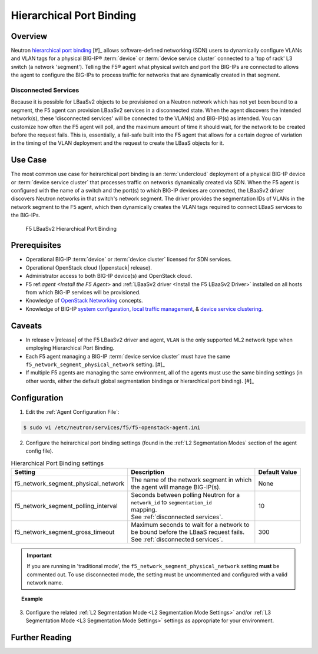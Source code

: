 Hierarchical Port Binding
=========================

Overview
--------

Neutron `hierarchical port binding`_ [#]_ allows software-defined networking (SDN) users to dynamically configure VLANs and VLAN tags for a physical BIG-IP® :term:`device` or :term:`device service cluster` connected to a 'top of rack' L3 switch (a network 'segment'). Telling the F5® agent what physical switch and port the BIG-IPs are connected to allows the agent to configure the BIG-IPs to process traffic for networks that are dynamically created in that segment.

Disconnected Services
`````````````````````

Because it is possible for LBaaSv2 objects to be provisioned on a Neutron network which has not yet been bound to a segment, the F5 agent can provision LBaaSv2 services in a disconnected state. When the agent discovers the intended network(s), these 'disconnected services' will be connected to the VLAN(s) and BIG-IP(s) as intended. You can customize how often the F5 agent will poll, and the maximum amount of time it should wait, for the network to be created before the request fails. This is, essentially, a fail-safe built into the F5 agent that allows for a certain degree of variation in the timing of the VLAN deployment and the request to create the LBaaS objects for it.

Use Case
--------

The most common use case for heirarchical port binding is an :term:`undercloud` deployment of a physical BIG-IP device or :term:`device service cluster` that processes traffic on networks dynamically created via SDN. When the F5 agent is configured with the name of a switch and the port(s) to which BIG-IP devices are connected, the LBaaSv2 driver discovers  Neutron networks in that switch's network segment. The driver provides the segmentation IDs of VLANs in the network segment to the F5 agent, which then dynamically creates the VLAN tags required to connect LBaaS services to the BIG-IPs.



.. figure:: ../media/lbaasv2_hierarchical-port-binding.png
    :alt: F5 LBaaSv2 Hierarchical Port Binding

    F5 LBaaSv2 Hierarchical Port Binding


Prerequisites
-------------

- Operational BIG-IP :term:`device` or :term:`device cluster` licensed for SDN services.

- Operational OpenStack cloud (|openstack| release).

- Administrator access to both BIG-IP device(s) and OpenStack cloud.

- F5 ref:`agent <Install the F5 Agent>` and :ref:`LBaaSv2 driver <Install the F5 LBaaSv2 Driver>` installed on all hosts from which BIG-IP services will be provisioned.

- Knowledge of `OpenStack Networking <http://docs.openstack.org/liberty/networking-guide/>`_ concepts.

- Knowledge of BIG-IP `system configuration`_, `local traffic management`_, & `device service clustering`_.


Caveats
-------

- In release v |release| of the F5 LBaaSv2 driver and agent, ``VLAN`` is the only supported ML2 network type when employing Hierarchical Port Binding.

- Each F5 agent managing a BIG-IP :term:`device service cluster` must have the same ``f5_network_segment_physical_network`` setting. [#]_

-  If multiple F5 agents are managing the same environment, all of the agents must use the same binding settings (in other words, either the default global segmentation bindings or hierarchical port binding). [#]_


Configuration
-------------

1. Edit the :ref:`Agent Configuration File`:

.. code-block:: text

    $ sudo vi /etc/neutron/services/f5/f5-openstack-agent.ini


2. Configure the heirarchical port binding settings (found in the :ref:`L2 Segmentation Modes` section of the agent config file).

.. table:: Hierarchical Port Binding settings

    +--------------------------------------+-------------------------------------------+---------------+
    | Setting                              | Description                               | Default Value |
    +======================================+===========================================+===============+
    |f5_network_segment_physical_network   || The name of the network segment in which | None          |
    |                                      || the agent will manage BIG-IP(s).         |               |
    +--------------------------------------+-------------------------------------------+---------------+
    |f5_network_segment_polling_interval   || Seconds between polling Neutron for a    | 10            |
    |                                      || ``network_id`` to ``segmentation_id``    |               |
    |                                      || mapping.                                 |               |
    |                                      || See :ref:`disconnected services`.        |               |
    +--------------------------------------+-------------------------------------------+---------------+
    |f5_network_segment_gross_timeout      || Maximum seconds to wait for a network to | 300           |
    |                                      || be bound before the LBaaS request fails. |               |
    |                                      || See :ref:`disconnected services`.        |               |
    +--------------------------------------+-------------------------------------------+---------------+

.. important::

    If you are running in 'traditional mode', the ``f5_network_segment_physical_network`` setting **must** be commented out. To use disconnected mode, the setting must be uncommented and configured with a valid network name.


.. topic:: Example

    .. code-block:: text
        :emphasize-lines: 9, 14, 18

        # Hierarchical Port Binding
        #
        # If hierarchical networking is not required, these settings must be commented
        # out or set to None.
        #
        # Restrict discovery of network segmentation ID to a specific physical network
        # name.
        #
        f5_network_segment_physical_network = edgeswitch002ports0305
        #
        # Periodically scan for disconected listeners (a.k.a virtual servers).  The
        # interval is number of seconds between attempts.
        #
        f5_network_segment_polling_interval = 10
        #
        # Maximum amount of time in seconds for wait for a network to become connected.
        #
        f5_network_segment_gross_timeout = 300


3. Configure the related :ref:`L2 Segmentation Mode <L2 Segmentation Mode Settings>` and/or :ref:`L3 Segmentation Mode <L3 Segmentation Mode Settings>` settings as appropriate for your environment.



Further Reading
---------------

.. seealso::

    .. [#] `Neutron Hierarchical Port Binding: What is it? And why you should deploy it <https://www.openstack.org/summit/vancouver-2015/summit-videos/presentation/neutron-hierarchical-port-binding-what-is-it-and-why-you-should-deploy-it>`_ - Presentation from the 2015 OpenStack Summit
    .. [#] See :ref:`Agent Redundancy and Scale Out`
    .. [#] See :ref:`Differentiated Service Environments` and :ref:`Multi-tenancy`





.. _hierarchical port binding: https://specs.openstack.org/openstack/neutron-specs/specs/kilo/ml2-hierarchical-port-binding.html
.. _ML2: https://wiki.openstack.org/wiki/Neutron/ML2
.. _system configuration: https://support.f5.com/kb/en-us/products/big-ip_ltm/manuals/product/bigip-system-initial-configuration-12-0-0/2.html#conceptid
.. _local traffic management: https://support.f5.com/kb/en-us/products/big-ip_ltm/manuals/product/ltm-basics-12-0-0.html
.. _device service clustering: https://support.f5.com/kb/en-us/products/big-ip_ltm/manuals/product/bigip-device-service-clustering-admin-12-0-0.html



